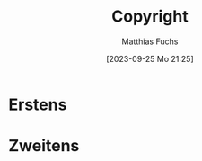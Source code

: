 #+title:      Copyright
#+date:       [2023-09-25 Mo 21:25]
#+filetags:   :emacs:
#+identifier: 20230925T212555
#+DESCRIPTION: This text was generated using the After Dark post archetype.
#+HUGO_CATEGORIES: 
#+HUGO_AUTO_SET_LASTMOD: t
#+HUGO_BASE_DIR: /home/matthias/flying-toasters/
#+AUTHOR: Matthias Fuchs


* Erstens

* Zweitens

